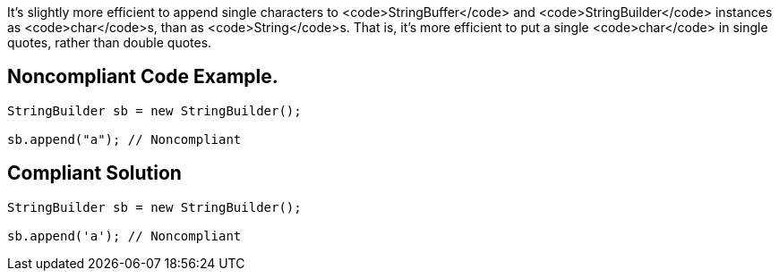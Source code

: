 It's slightly more efficient to append single characters to <code>StringBuffer</code> and <code>StringBuilder</code> instances as <code>char</code>s, than as <code>String</code>s. That is, it's more efficient to put a single <code>char</code> in single quotes, rather than double quotes.


== Noncompliant Code Example.

----
StringBuilder sb = new StringBuilder();

sb.append("a"); // Noncompliant
----


== Compliant Solution

----
StringBuilder sb = new StringBuilder();

sb.append('a'); // Noncompliant
----

